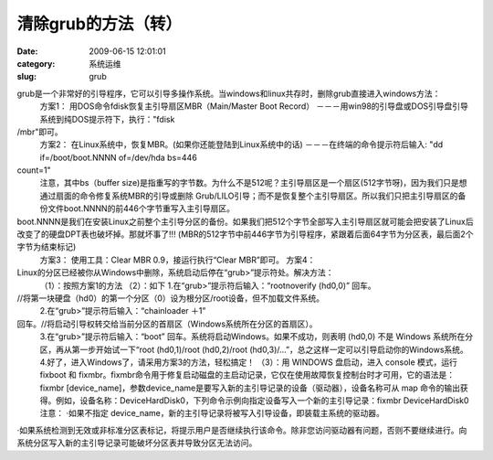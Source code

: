清除grub的方法（转）
##########################################################################################################################################
:date: 2009-06-15 12:01:01
:category: 系统运维
:slug: grub

grub是一个非常好的引导程序，它可以引导多操作系统。当windows和linux共存时，删除grub直接进入windows方法：
 方案1：
 用DOS命令fdisk恢复主引导扇区MBR（Main/Master Boot Record）
 －－－用win98的引导盘或DOS引导盘引导系统到纯DOS提示符下，执行："fdisk
/mbr"即可。
 方案2：
 在Linux系统中，恢复MBR。(如果你还能登陆到Linux系统中的话)
 －－－在终端的命令提示符后输入: "dd if=/boot/boot.NNNN of=/dev/hda bs=446
count=1"
 注意，其中bs（buffer size)是指重写的字节数。为什么不是512呢？主引导扇区是一个扇区(512字节呀)，因为我们只是想通过扇面的命令修复系统MBR的引导或删除 Grub/LILO引导；而不是恢复整个主引导扇区。所以我们只把主引导扇区的备份文件boot.NNNN的前446个字节重写入主引导扇区。
boot.NNNN是我们在安装Linux之前整个主引导分区的备份。如果我们把512个字节全部写入主引导扇区就可能会把安装了Linux后改变了的硬盘DPT表也破坏掉。那就坏事了!!!  (MBR的512字节中前446字节为引导程序，紧跟着后面64字节为分区表，最后面2个字节为结束标记)
 方案3：
 使用工具：Clear MBR 0.9，接运行执行“Clear MBR”即可。
 方案4：

Linux的分区已经被你从Windows中删除，系统启动后停在“grub>”提示符处。解决方法：
 （1）：按照方案1的方法
 （2）：如下
 1.在“grub>”提示符后输入：“rootnoverify (hd0,0)” 回车。
//将第一块硬盘（hd0）的第一个分区（0）设为根分区/root设备，但不加载文件系统。
 2.在“grub>”提示符后输入：“chainloader ＋1”
回车。//将启动引导权转交给当前分区的首扇区（Windows系统所在分区的首扇区）。
 3.在“grub>”提示符后输入：“boot” 回车。系统将启动Windows。如果不成功，则表明 (hd0,0) 不是 Windows 系统所在分区，再从第一步开始试一下“root (hd0,1)/root (hd0,2)/root (hd0,3)/…”，总之这样一定可以引导启动你的Windows系统。
 4.好了，进入Windows了，请采用方案3的方法，轻松搞定！
 （3）：用 WINDOWS 盘启动，进入 console 模式，运行 fixboot 和 fixmbr。fixmbr命令用于修复启动磁盘的主启动记录，它仅在使用故障恢复控制台时才可用，它的语法是：fixmbr [device\_name]，参数device\_name是要写入新的主引导记录的设备（驱动器），设备名称可从 map 命令的输出获得。例如，设备名称：DeviceHardDisk0，下列命令示例向指定设备写入一个新的主引导记录：fixmbr DeviceHardDisk0
 注意：
 ·如果不指定 device\_name，新的主引导记录将被写入引导设备，即装载主系统的驱动器。

·如果系统检测到无效或非标准分区表标记，将提示用户是否继续执行该命令。除非您访问驱动器有问题，否则不要继续进行。向系统分区写入新的主引导记录可能破坏分区表并导致分区无法访问。
